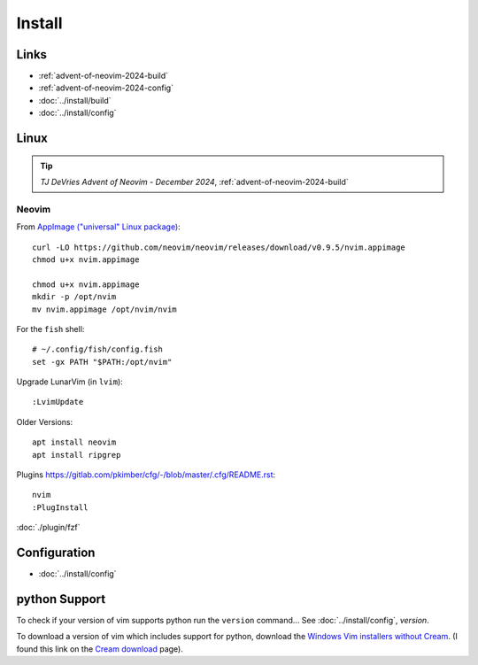 Install
*******

Links
=====

- :ref:`advent-of-neovim-2024-build`
- :ref:`advent-of-neovim-2024-config`
- :doc:`../install/build`
- :doc:`../install/config`

Linux
=====

.. tip:: *TJ DeVries Advent of Neovim - December 2024*,
         :ref:`advent-of-neovim-2024-build`

Neovim
------

From `AppImage ("universal" Linux package)`_::

  curl -LO https://github.com/neovim/neovim/releases/download/v0.9.5/nvim.appimage
  chmod u+x nvim.appimage

  chmod u+x nvim.appimage
  mkdir -p /opt/nvim
  mv nvim.appimage /opt/nvim/nvim

For the ``fish`` shell::

  # ~/.config/fish/config.fish
  set -gx PATH "$PATH:/opt/nvim"

Upgrade LunarVim (in ``lvim``)::

  :LvimUpdate

Older Versions::

  apt install neovim
  apt install ripgrep

Plugins
https://gitlab.com/pkimber/cfg/-/blob/master/.cfg/README.rst::

  nvim
  :PlugInstall

:doc:`./plugin/fzf`

Configuration
=============

- :doc:`../install/config`

python Support
==============

To check if your version of vim supports python run the ``version`` command...
See :doc:`../install/config`, *version*.

To download a version of vim which includes support for python, download the
`Windows Vim installers without Cream`_.  (I found this link on the
`Cream download`_ page).


.. _`AppImage ("universal" Linux package)`: https://github.com/neovim/neovim/wiki/Installing-Neovim#appimage-universal-linux-package
.. _`Cream download`: http://cream.sourceforge.net/download.html
.. _`Windows Vim installers without Cream`: http://sourceforge.net/project/showfiles.php?group_id=43866&package_id=39721
